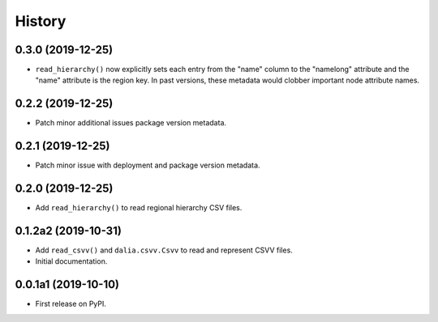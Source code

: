 =======
History
=======

0.3.0 (2019-12-25)
--------------------

* ``read_hierarchy()`` now explicitly sets each entry from the "name" column to the "namelong" attribute and the "name" attribute is the region key. In past versions, these metadata would clobber important node attribute names.


0.2.2 (2019-12-25)
--------------------

* Patch minor additional issues package version metadata.


0.2.1 (2019-12-25)
--------------------

* Patch minor issue with deployment and package version metadata.


0.2.0 (2019-12-25)
--------------------

* Add ``read_hierarchy()`` to read regional hierarchy CSV files.


0.1.2a2 (2019-10-31)
--------------------

* Add ``read_csvv()`` and ``dalia.csvv.Csvv`` to read and represent CSVV files.
* Initial documentation.


0.0.1a1 (2019-10-10)
--------------------

* First release on PyPI.
